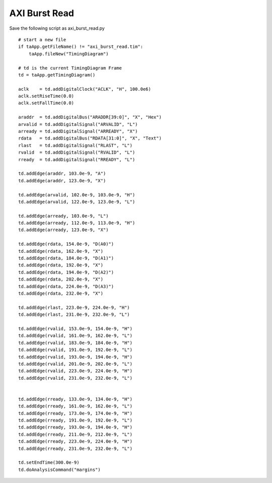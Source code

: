 
AXI Burst Read 
===============

Save the following script as axi_burst_read.py ::

    # start a new file 
    if taApp.getFileName() != "axi_burst_read.tim":
        taApp.fileNew("TimingDiagram")
    
    # td is the current TimingDiagram Frame 
    td = taApp.getTimingDiagram()
    
    aclk    = td.addDigitalClock("ACLK", "H", 100.0e6)
    aclk.setRiseTime(0.0)
    aclk.setFallTime(0.0)
    
    araddr  = td.addDigitalBus("ARADDR[39:0]", "X", "Hex")
    arvalid = td.addDigitalSignal("ARVALID", "L")
    arready = td.addDigitalSignal("ARREADY", "X") 
    rdata   = td.addDigitalBus("RDATA[31:0]", "X", "Text")
    rlast   = td.addDigitalSignal("RLAST", "L") 
    rvalid  = td.addDigitalSignal("RVALID", "L") 
    rready  = td.addDigitalSignal("RREADY", "L") 
    
    td.addEdge(araddr, 103.0e-9, "A")
    td.addEdge(araddr, 123.0e-9, "X")
    
    td.addEdge(arvalid, 102.0e-9, 103.0e-9, "H")
    td.addEdge(arvalid, 122.0e-9, 123.0e-9, "L")
    
    td.addEdge(arready, 103.0e-9, "L")
    td.addEdge(arready, 112.0e-9, 113.0e-9, "H")
    td.addEdge(arready, 123.0e-9, "X")
    
    td.addEdge(rdata, 154.0e-9, "D(A0)")
    td.addEdge(rdata, 162.0e-9, "X")
    td.addEdge(rdata, 184.0e-9, "D(A1)")
    td.addEdge(rdata, 192.0e-9, "X")
    td.addEdge(rdata, 194.0e-9, "D(A2)")
    td.addEdge(rdata, 202.0e-9, "X")
    td.addEdge(rdata, 224.0e-9, "D(A3)")
    td.addEdge(rdata, 232.0e-9, "X")
    
    td.addEdge(rlast, 223.0e-9, 224.0e-9, "H")
    td.addEdge(rlast, 231.0e-9, 232.0e-9, "L")
    
    td.addEdge(rvalid, 153.0e-9, 154.0e-9, "H")
    td.addEdge(rvalid, 161.0e-9, 162.0e-9, "L")
    td.addEdge(rvalid, 183.0e-9, 184.0e-9, "H")
    td.addEdge(rvalid, 191.0e-9, 192.0e-9, "L")
    td.addEdge(rvalid, 193.0e-9, 194.0e-9, "H")
    td.addEdge(rvalid, 201.0e-9, 202.0e-9, "L")
    td.addEdge(rvalid, 223.0e-9, 224.0e-9, "H")
    td.addEdge(rvalid, 231.0e-9, 232.0e-9, "L")
    
    
    td.addEdge(rready, 133.0e-9, 134.0e-9, "H")
    td.addEdge(rready, 161.0e-9, 162.0e-9, "L")
    td.addEdge(rready, 173.0e-9, 174.0e-9, "H")
    td.addEdge(rready, 191.0e-9, 192.0e-9, "L")
    td.addEdge(rready, 193.0e-9, 194.0e-9, "H")
    td.addEdge(rready, 211.0e-9, 212.0e-9, "L")
    td.addEdge(rready, 223.0e-9, 224.0e-9, "H")
    td.addEdge(rready, 231.0e-9, 232.0e-9, "L")
    
    td.setEndTime(300.0e-9)
    td.doAnalysisCommand("margins")


.. image:: images/axi_burst_read.png
   :height: 280 pt
   :width: 640 pt
